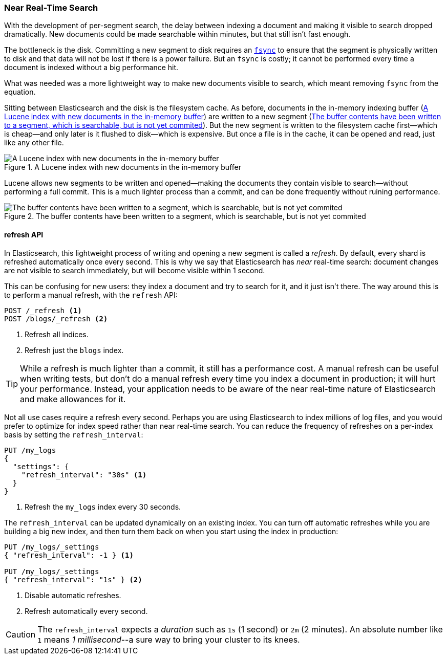 [[near-real-time]]
=== Near Real-Time Search

With the development of per-segment search, the ((("searching", "near real-time search")))delay between indexing a
document and making it visible to search dropped dramatically.  New documents
could be made searchable within minutes, but that still isn't fast enough.

The bottleneck is the disk. ((("committing segments to disk")))((("fsync")))((("segments", "committing to disk"))) Committing a new segment to disk requires an
http://en.wikipedia.org/wiki/Fsync[`fsync`] to ensure that the segment is
physically written to disk and that data will not be lost if there is a power
failure. But an `fsync` is costly; it cannot be performed every time a
document is indexed without a big performance hit.

What was needed was a more lightweight way to make new documents visible to
search, which meant removing `fsync` from the equation.

Sitting between Elasticsearch and the disk is the filesystem cache.((("filesystem cache")))  As before, documents in the in-memory indexing buffer (<<img-pre-refresh>>) are written to a new segment (<<img-post-refresh>>). But the new
segment is written to the filesystem cache first--which is cheap--and
only later is it flushed to disk--which is expensive.  But once a file is in
the cache, it can be opened and read, just like any other file.

[[img-pre-refresh]]
.A Lucene index with new documents in the in-memory buffer
image::images/elas_1104.png["A Lucene index with new documents in the in-memory buffer"]

Lucene allows new segments to be written and opened--making the documents
they contain visible to search--without performing a full commit. This is a
much lighter process than a commit, and can be done frequently without ruining
performance.

[[img-post-refresh]]
.The buffer contents have been written to a segment, which is searchable, but is not yet commited
image::images/elas_1105.png["The buffer contents have been written to a segment, which is searchable, but is not yet commited"]


[[refresh-api]]
==== refresh API

In Elasticsearch, this lightweight process of writing and opening a new
segment is called a _refresh_.((("shards", "refreshes")))((("refresh API"))) By default, every shard is refreshed
automatically once every second. This is why we say that Elasticsearch has
_near_ real-time search: document changes are not visible to search
immediately, but will become visible within 1 second.

This can be confusing for new users: they index a document and try to search
for it, and it just isn't there.  The way around this is to perform a manual
refresh, with the `refresh` API:

[source,json]
-----------------------------
POST /_refresh <1>
POST /blogs/_refresh <2>
-----------------------------
<1> Refresh all indices.
<2> Refresh just the `blogs` index.

[TIP]
====
While a refresh is much lighter than a commit, it still has a performance
cost.((("indices", "refresh_interval")))  A manual refresh can be useful when writing tests, but don't do a
manual refresh every time you index a document in production; it will hurt
your performance.  Instead, your application needs to be aware of the near
real-time nature of Elasticsearch and make allowances for it.
====

Not all use cases require a refresh every second.  Perhaps you are using
Elasticsearch to index millions of log files, and you would prefer to optimize
for index speed rather than near real-time search.  You can reduce the
frequency of refreshes on a per-index basis by ((("refresh_interval setting")))setting the `refresh_interval`:

[source,json]
-----------------------------
PUT /my_logs
{
  "settings": {
    "refresh_interval": "30s" <1>
  }
}
-----------------------------
<1> Refresh the `my_logs` index every 30 seconds.

The `refresh_interval` can be updated dynamically on an existing index.  You
can turn off automatic refreshes while you are building a big new index, and then turn them back on when you start using the index in production:

[source,json]
-----------------------------
PUT /my_logs/_settings
{ "refresh_interval": -1 } <1>

PUT /my_logs/_settings
{ "refresh_interval": "1s" } <2>
-----------------------------
<1> Disable automatic refreshes.
<2> Refresh automatically every second.

CAUTION: The `refresh_interval` expects a _duration_ such as `1s` (1
second) or `2m` (2 minutes).  An absolute number like `1` means
_1 millisecond_--a sure way to bring your cluster to its knees.


